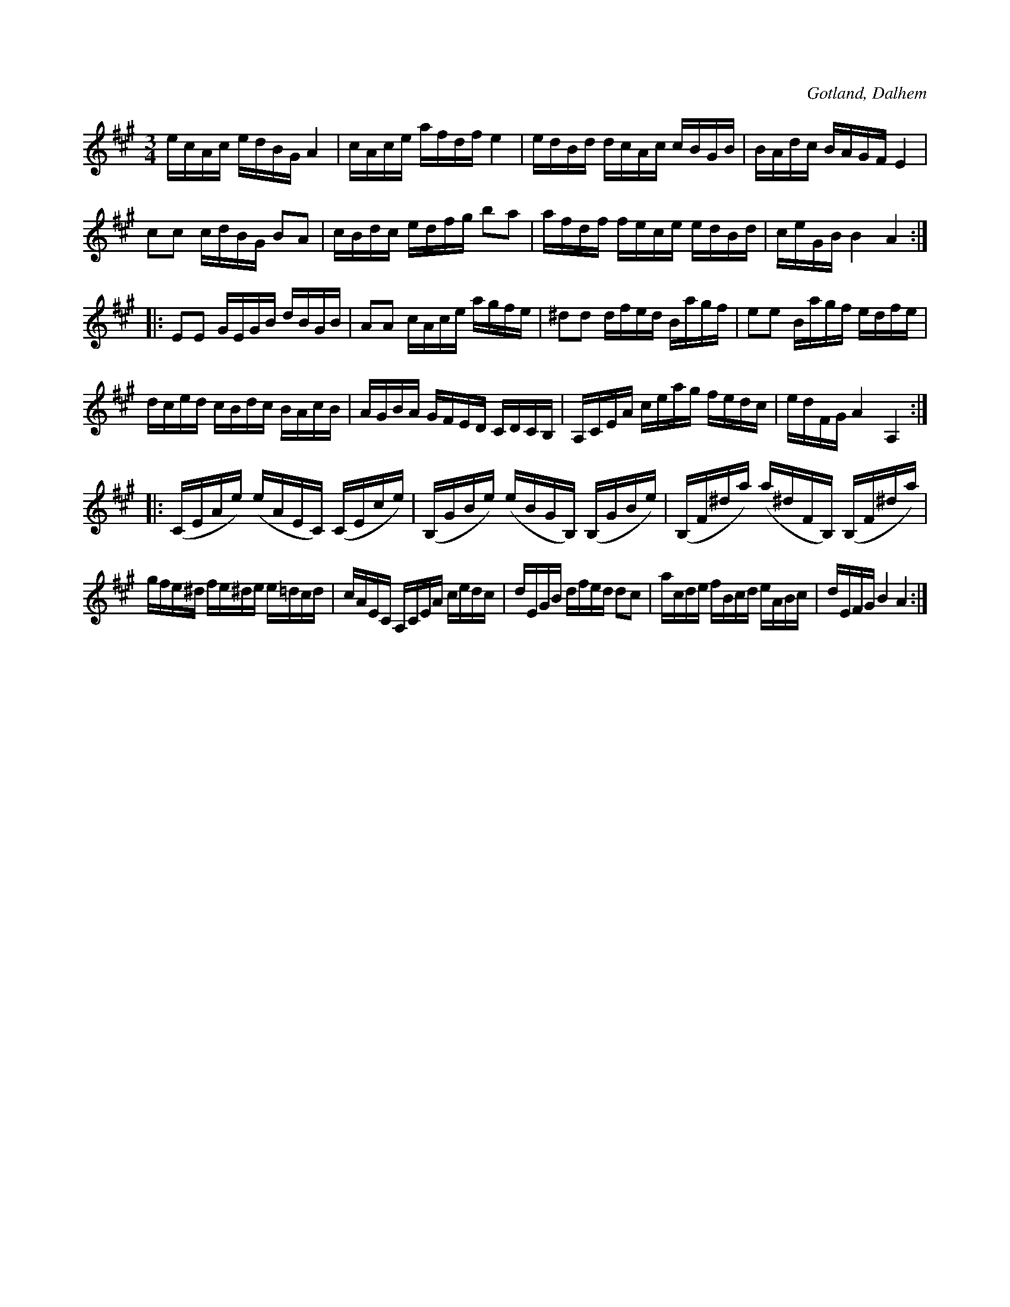 X:363
T:
R:polska
S:Av komminister Olof Laurin i Dalhem.
O:Gotland, Dalhem
M:3/4
L:1/16
K:A
ecAc edBG A4|cAce afdf e4|edBd dcAc cBGB|BAdc BAGF E4|
c2c2 cdBG B2A2|cBdc edfg b2a2|afdf fece edBd|ceGB B4 A4::
E2E2 GEGB dBGB|A2A2 cAce agfe|^d2d2 dfed Bagf|e2e2 Bagf edfe|
dced cBdc BAcB|AGBA GFED CDCB,|A,CEA ceag fedc|edFG A4 A,4::
(CEAe) (eAEC) (CEce)|(B,GBe) (eBGB,) (B,GBe)|(B,F^da) (a^dFB,) (B,F^da)|
gfe^d fe^de e=dcd|cAEC A,CEA cedc|dEGB dfed d2c2|acde fBcd eABc|dEFG B4 A4:|

